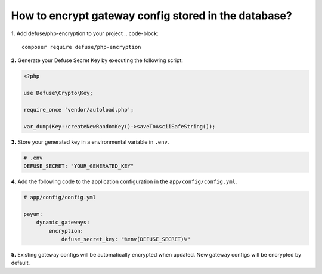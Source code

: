 How to encrypt gateway config stored in the database?
=====================================================

**1.** Add defuse/php-encryption to your project
.. code-block::

    composer require defuse/php-encryption

**2.** Generate your Defuse Secret Key by executing the following script:

.. code-block:: php

    <?php

    use Defuse\Crypto\Key;

    require_once 'vendor/autoload.php';

    var_dump(Key::createNewRandomKey()->saveToAsciiSafeString());

**3.** Store your generated key in a environmental variable in ``.env``.

.. code-block:: text

    # .env
    DEFUSE_SECRET: "YOUR_GENERATED_KEY"

**4.** Add the following code to the application configuration in the ``app/config/config.yml``.

.. code-block:: yaml

    # app/config/config.yml

    payum:
        dynamic_gateways:
            encryption:
                defuse_secret_key: "%env(DEFUSE_SECRET)%"

**5.** Existing gateway configs will be automatically encrypted when updated. New gateway configs will be encrypted by default.
